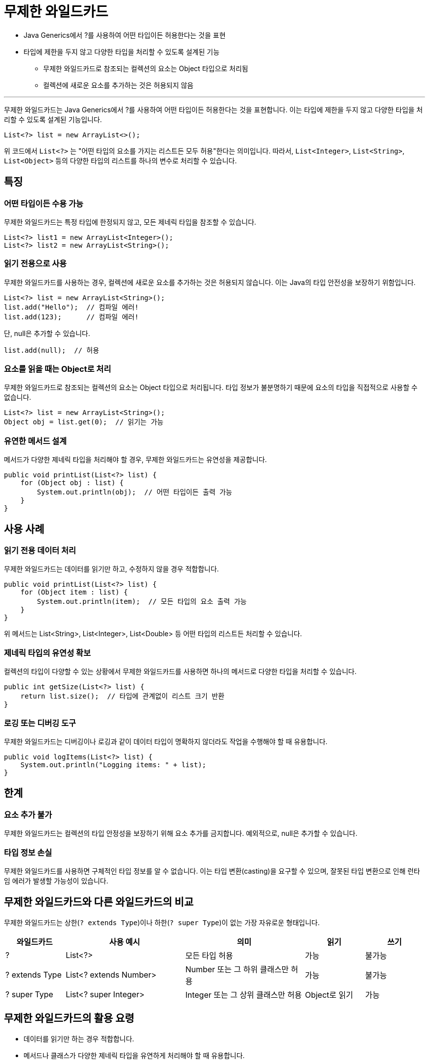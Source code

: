 = 무제한 와일드카드

* Java Generics에서 ?를 사용하여 어떤 타입이든 허용한다는 것을 표현
* 타입에 제한을 두지 않고 다양한 타입을 처리할 수 있도록 설계된 기능
** 무제한 와일드카드로 참조되는 컬렉션의 요소는 Object 타입으로 처리됨
** 컬렉션에 새로운 요소를 추가하는 것은 허용되지 않음

---

무제한 와일드카드는 Java Generics에서 ?를 사용하여 어떤 타입이든 허용한다는 것을 표현합니다. 이는 타입에 제한을 두지 않고 다양한 타입을 처리할 수 있도록 설계된 기능입니다.

[source, java]
----
List<?> list = new ArrayList<>();
----

위 코드에서 `List<?>` 는 "어떤 타입의 요소를 가지는 리스트든 모두 허용"한다는 의미입니다. 따라서, `List<Integer>`, `List<String>`, `List<Object>` 등의 다양한 타입의 리스트를 하나의 변수로 처리할 수 있습니다.

== 특징

=== 어떤 타입이든 수용 가능

무제한 와일드카드는 특정 타입에 한정되지 않고, 모든 제네릭 타입을 참조할 수 있습니다.

[source, java]
----
List<?> list1 = new ArrayList<Integer>();
List<?> list2 = new ArrayList<String>();
----

=== 읽기 전용으로 사용

무제한 와일드카드를 사용하는 경우, 컬렉션에 새로운 요소를 추가하는 것은 허용되지 않습니다. 이는 Java의 타입 안전성을 보장하기 위함입니다.

[source, java]
----
List<?> list = new ArrayList<String>();
list.add("Hello");  // 컴파일 에러!
list.add(123);      // 컴파일 에러!
----

단, null은 추가할 수 있습니다.

[source, java]
----
list.add(null);  // 허용
----

=== 요소를 읽을 때는 Object로 처리

무제한 와일드카드로 참조되는 컬렉션의 요소는 Object 타입으로 처리됩니다.
타입 정보가 불분명하기 때문에 요소의 타입을 직접적으로 사용할 수 없습니다.

[source, java]
----
List<?> list = new ArrayList<String>();
Object obj = list.get(0);  // 읽기는 가능
----

=== 유연한 메서드 설계

메서드가 다양한 제네릭 타입을 처리해야 할 경우, 무제한 와일드카드는 유연성을 제공합니다.

[source, java]
----
public void printList(List<?> list) {
    for (Object obj : list) {
        System.out.println(obj);  // 어떤 타입이든 출력 가능
    }
}
----

==  사용 사례

=== 읽기 전용 데이터 처리

무제한 와일드카드는 데이터를 읽기만 하고, 수정하지 않을 경우 적합합니다.

[source, java]
----
public void printList(List<?> list) {
    for (Object item : list) {
        System.out.println(item);  // 모든 타입의 요소 출력 가능
    }
}
----

위 메서드는 List<String>, List<Integer>, List<Double> 등 어떤 타입의 리스트든 처리할 수 있습니다.

=== 제네릭 타입의 유연성 확보

컬렉션의 타입이 다양할 수 있는 상황에서 무제한 와일드카드를 사용하면 하나의 메서드로 다양한 타입을 처리할 수 있습니다.

[source, java]
----
public int getSize(List<?> list) {
    return list.size();  // 타입에 관계없이 리스트 크기 반환
}
----

=== 로깅 또는 디버깅 도구

무제한 와일드카드는 디버깅이나 로깅과 같이 데이터 타입이 명확하지 않더라도 작업을 수행해야 할 때 유용합니다.

[source, java]
----
public void logItems(List<?> list) {
    System.out.println("Logging items: " + list);
}
----

== 한계

=== 요소 추가 불가

무제한 와일드카드는 컬렉션의 타입 안정성을 보장하기 위해 요소 추가를 금지합니다. 예외적으로, null은 추가할 수 있습니다.

=== 타입 정보 손실

무제한 와일드카드를 사용하면 구체적인 타입 정보를 알 수 없습니다. 이는 타입 변환(casting)을 요구할 수 있으며, 잘못된 타입 변환으로 인해 런타임 에러가 발생할 가능성이 있습니다.

== 무제한 와일드카드와 다른 와일드카드의 비교

무제한 와일드카드는 상한(`? extends Type`)이나 하한(`? super Type`)이 없는 가장 자유로운 형태입니다.

[%header, cols="1,2,2,1,1"]
|===
|와일드카드|사용 예시|의미|읽기|쓰기
|?|List<?>|모든 타입 허용|가능|불가능
|? extends Type|List<? extends Number>|Number 또는 그 하위 클래스만 허용|가능|불가능
|? super Type|List<? super Integer>|Integer 또는 그 상위 클래스만 허용|Object로 읽기|가능
|===

== 무제한 와일드카드의 활용 요령

* 데이터를 읽기만 하는 경우 적합합니다.
* 메서드나 클래스가 다양한 제네릭 타입을 유연하게 처리해야 할 때 유용합니다.
* 타입 정보를 활용하거나 요소를 추가하는 작업이 필요하다면, ? extends나 ? super 와일드카드를 사용하는 것이 더 적합합니다.

무제한 와일드카드(?)는 Java Generics에서 타입의 유연성을 제공하며, 데이터를 읽기만 하는 작업에 적합합니다. 구체적인 타입 정보가 필요하지 않을 때 사용하면 코드의 재사용성과 가독성을 높일 수 있습니다. 다만, 쓰기 작업이나 특정 타입을 강제해야 하는 경우에는 ? extends 또는 ? super를 사용하는 것이 더 나은 선택입니다.

---

link:./26_contravariance.adoc[이전: ? super T와 반공변성(Contravariance)] +
link:./28_type_erasure.adoc[다음: 타입 소거]